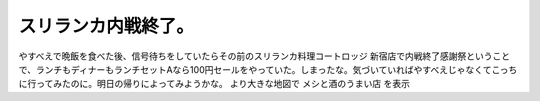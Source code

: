 ﻿スリランカ内戦終了。
####################


やすべえで晩飯を食べた後、信号待ちをしていたらその前のスリランカ料理コートロッジ 新宿店で内戦終了感謝祭ということで、ランチもディナーもランチセットAなら100円セールをやっていた。しまったな。気づいていればやすべえじゃなくてこっちに行ってみたのに。明日の帰りによってみようかな。
より大きな地図で メシと酒のうまい店 を表示



.. author:: mkouhei
.. categories:: 駄文, 
.. tags::


